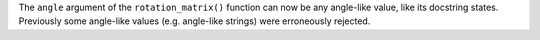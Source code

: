 The ``angle`` argument of the ``rotation_matrix()`` function can now be any
angle-like value, like its docstring states.
Previously some angle-like values (e.g. angle-like strings) were erroneously
rejected.
